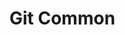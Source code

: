 * Git Common
#+DOWNLOADED: https://yanhaijing.com/blog/146.png @ 2018-11-04 20:32:54
[[file:Git%20Common/146_2018-11-04_20-32-53.png]]

